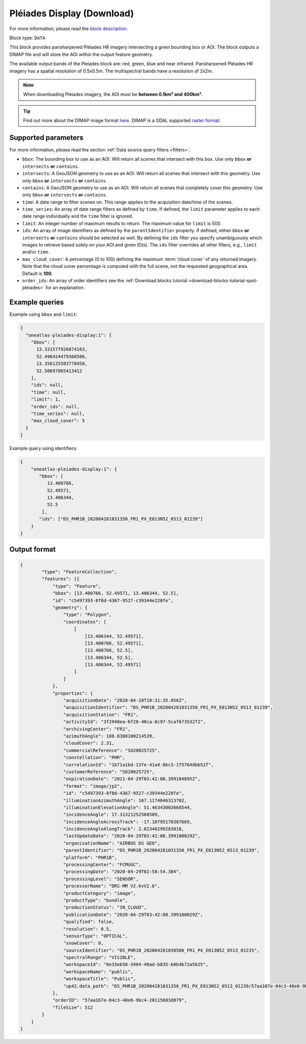 .. meta::
  :description: UP42 data blocks: Pléaides download block description
  :keywords: Pléiades 1A/1B, Airbus Defense & Space, download block, block description

.. _pleiades-download-block:

Pléiades Display (Download)
===========================
For more information, please read the `block description <https://marketplace.up42.com/block/defb134b-ca00-4e16-afa0-639c6dc0c5fe>`_.

Block type: ``DATA``

This block provides pansharpened Pléiades HR imagery intersecting a given bounding box or AOI. The block outputs a DIMAP file and will store the AOI within the output feature geometry.

The available output bands of the Pleiades block are: red, green, blue and near infrared. Pansharpened Pléiades HR imagery has a spatial resolution of 0.5x0.5m. The multispectral bands have a resolution of 2x2m.

.. note::

   When downloading Pléiades imagery, the AOI must be **between 0.1km² and 400km²**.

.. tip::

   Find out more about the DIMAP image format `here <https://www.intelligence-airbusds.com/en/8722-the-dimap-format>`_. DIMAP is a GDAL supported `raster format <https://gdal.org/drivers/raster/dimap.html>`_.

Supported parameters
--------------------

For more information, please read the section :ref:`Data source query filters  <filters>`.

* ``bbox``: The bounding box to use as an AOI. Will return all scenes that intersect with this box. Use only ``bbox``
  **or** ``intersects`` **or** ``contains``.
* ``intersects``: A GeoJSON geometry to use as an AOI. Will return all scenes that intersect with this geometry. Use only ``bbox``
  **or** ``intersects`` **or** ``contains``.
* ``contains``: A GeoJSON geometry to use as an AOI. Will return all scenes that completely cover this geometry. Use only ``bbox``
  **or** ``intersects`` **or** ``contains``.
* ``time``: A date range to filter scenes on. This range applies to the acquisition date/time of the scenes.
* ``time_series``: An array of date range filters as defined by ``time``. If defined, the ``limit`` parameter applies to each date range individually and the ``time`` filter is ignored.
* ``limit``: An integer number of maximum results to return. The maximum value for ``limit`` is 500.
* ``ids``: An array of image identifiers as defined by the ``parentIdentifier`` property. If defined, either ``bbox`` **or** ``intersects`` **or** ``contains`` should be selected as well. By defining the ``ids`` filter you specify unambiguously which images to retrieve based solely on your AOI and given ID(s). The ``ids`` filter overrides all other filters, e.g., ``limit`` and/or ``time``.
* ``max_cloud_cover``: A percentage (0 to 100) defining the maximum :term:`cloud cover` of any returned imagery. Note that the cloud cover percentage is computed with the full scene, not the requested geographical area. Default is **100**.
* ``order_ids``: An array of order identifiers see the :ref:`Download blocks tutorial  <download-blocks-tutorial-spot-pleiades>` for an explanation.


Example queries
---------------

Example using ``bbox`` and ``limit``:

.. code-block:: javascript

    {
      "oneatlas-pleiades-display:1": {
        "bbox": [
          13.331577926874163,
          52.496424479360506,
          13.356125503778458,
          52.50697865413412
        ],
        "ids": null,
        "time": null,
        "limit": 1,
        "order_ids": null,
        "time_series": null,
        "max_cloud_cover": 5
      }
    }

Example query using identifiers:

.. code-block:: javascript

    {
        "oneatlas-pleiades-display:1": {
           "bbox": [
              13.400766,
              52.49571,
              13.406344,
              52.5
            ],
           "ids": ["DS_PHR1B_202004281031350_FR1_PX_E013N52_0513_01239"]
        }
    }


Output format
-------------

.. code-block:: javascript

    {
            "type": "FeatureCollection",
            "features": [{
                "type": "Feature",
                "bbox": [13.400766, 52.49571, 13.406344, 52.5],
                "id": "c5497393-8f8d-4367-9527-c39344e220fe",
                "geometry": {
                    "type": "Polygon",
                    "coordinates": [
                        [
                            [13.406344, 52.49571],
                            [13.400766, 52.49571],
                            [13.400766, 52.5],
                            [13.406344, 52.5],
                            [13.406344, 52.49571]
                        ]
                    ]
                },
                "properties": {
                    "acquisitionDate": "2020-04-28T10:31:35.056Z",
                    "acquisitionIdentifier": "DS_PHR1B_202004281031350_FR1_PX_E013N52_0513_01239",
                    "acquisitionStation": "FR1",
                    "activityId": "3f2940ea-6f28-40ca-8c97-5caf673532f2",
                    "archivingCenter": "FR1",
                    "azimuthAngle": 180.0308100214539,
                    "cloudCover": 2.31,
                    "commercialReference": "SO20025725",
                    "constellation": "PHR",
                    "correlationId": "1b71a1bd-13fe-41a4-8bc3-1f5764dbb52f",
                    "customerReference": "SO20025725",
                    "expirationDate": "2021-04-29T03:42:08.399104895Z",
                    "format": "image/jp2",
                    "id": "c5497393-8f8d-4367-9527-c39344e220fe",
                    "illuminationAzimuthAngle": 167.1174046313702,
                    "illuminationElevationAngle": 51.46343002668544,
                    "incidenceAngle": 17.31321252560589,
                    "incidenceAngleAcrossTrack": -17.10795170387669,
                    "incidenceAngleAlongTrack": 2.82346299283018,
                    "lastUpdateDate": "2020-04-29T03:42:08.399100029Z",
                    "organisationName": "AIRBUS DS GEO",
                    "parentIdentifier": "DS_PHR1B_202004281031350_FR1_PX_E013N52_0513_01239",
                    "platform": "PHR1B",
                    "processingCenter": "FCMUGC",
                    "processingDate": "2020-04-29T02:58:54.384",
                    "processingLevel": "SENSOR",
                    "processorName": "DRS-MM V2.6vV2.6",
                    "productCategory": "image",
                    "productType": "bundle",
                    "productionStatus": "IN_CLOUD",
                    "publicationDate": "2020-04-29T03:42:08.399100029Z",
                    "qualified": false,
                    "resolution": 0.5,
                    "sensorType": "OPTICAL",
                    "snowCover": 0,
                    "sourceIdentifier": "DS_PHR1B_202004281030580_FR1_PX_E013N52_0513_01235",
                    "spectralRange": "VISIBLE",
                    "workspaceId": "0e33eb50-3404-48ad-b835-b0b4b72a5625",
                    "workspaceName": "public",
                    "workspaceTitle": "Public",
                    "up42.data_path": "DS_PHR1B_202004281031350_FR1_PX_E013N52_0513_01239/57aa167e-04c3-48e6-9bc4-20115603d879"
                },
                "orderID": "57aa167e-04c3-48e6-9bc4-20115603d879",
                "fileSize": 512
            }
        ]
    }

